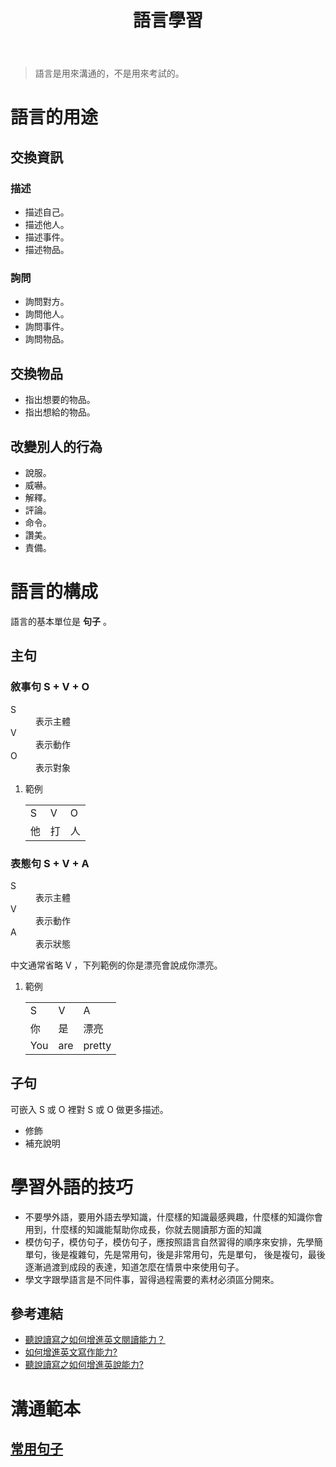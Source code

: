 #+TITLE: 語言學習
#+OPTIONS: H2
#+HTML_LINK_UP: ../index.html

#+BEGIN_QUOTE
語言是用來溝通的，不是用來考試的。
#+END_QUOTE

* 語言的用途
** 交換資訊
*** 描述
- 描述自己。
- 描述他人。
- 描述事件。
- 描述物品。
*** 詢問
- 詢問對方。
- 詢問他人。
- 詢問事件。
- 詢問物品。
** 交換物品
- 指出想要的物品。
- 指出想給的物品。
** 改變別人的行為
- 說服。
- 威嚇。
- 解釋。
- 評論。
- 命令。
- 讚美。
- 責備。
* 語言的構成
語言的基本單位是 *句子* 。
** 主句
*** 敘事句 S + V + O
- S :: 表示主體
- V :: 表示動作
- O :: 表示對象
**** 範例
| S  | V  | O  |
| 他 | 打 | 人 |
*** 表態句 S + V + A
- S :: 表示主體
- V :: 表示動作
- A :: 表示狀態

中文通常省略 V ，下列範例的你是漂亮會說成你漂亮。

**** 範例
| S   | V   | A      |
| 你  | 是  | 漂亮 |
| You | are | pretty |
** 子句
可嵌入 S 或 O 裡對 S 或 O 做更多描述。
- 修飾
- 補充說明
* 學習外語的技巧
- 不要學外語，要用外語去學知識，什麼樣的知識最感興趣，什麼樣的知識你會用到，什麼樣的知識能幫助你成長，你就去閱讀那方面的知識
- 模仿句子，模仿句子，模仿句子，應按照語言自然習得的順序來安排，先學簡單句，後是複雜句，先是常用句，後是非常用句，先是單句，
  後是複句，最後逐漸過渡到成段的表達，知道怎麼在情景中來使用句子。
- 學文字跟學語言是不同件事，習得過程需要的素材必須區分開來。
** 參考連結
- [[http://wendellyu.com/p/705][聽說讀寫之如何增進英文閱讀能力？]]
- [[http://wendellyu.com/p/713][如何增進英文寫作能力?]]
- [[http://wendellyu.com/p/714][聽說讀寫之如何增進英說能力?]]
* 溝通範本
** [[./common_phrase.org][常用句子]]
